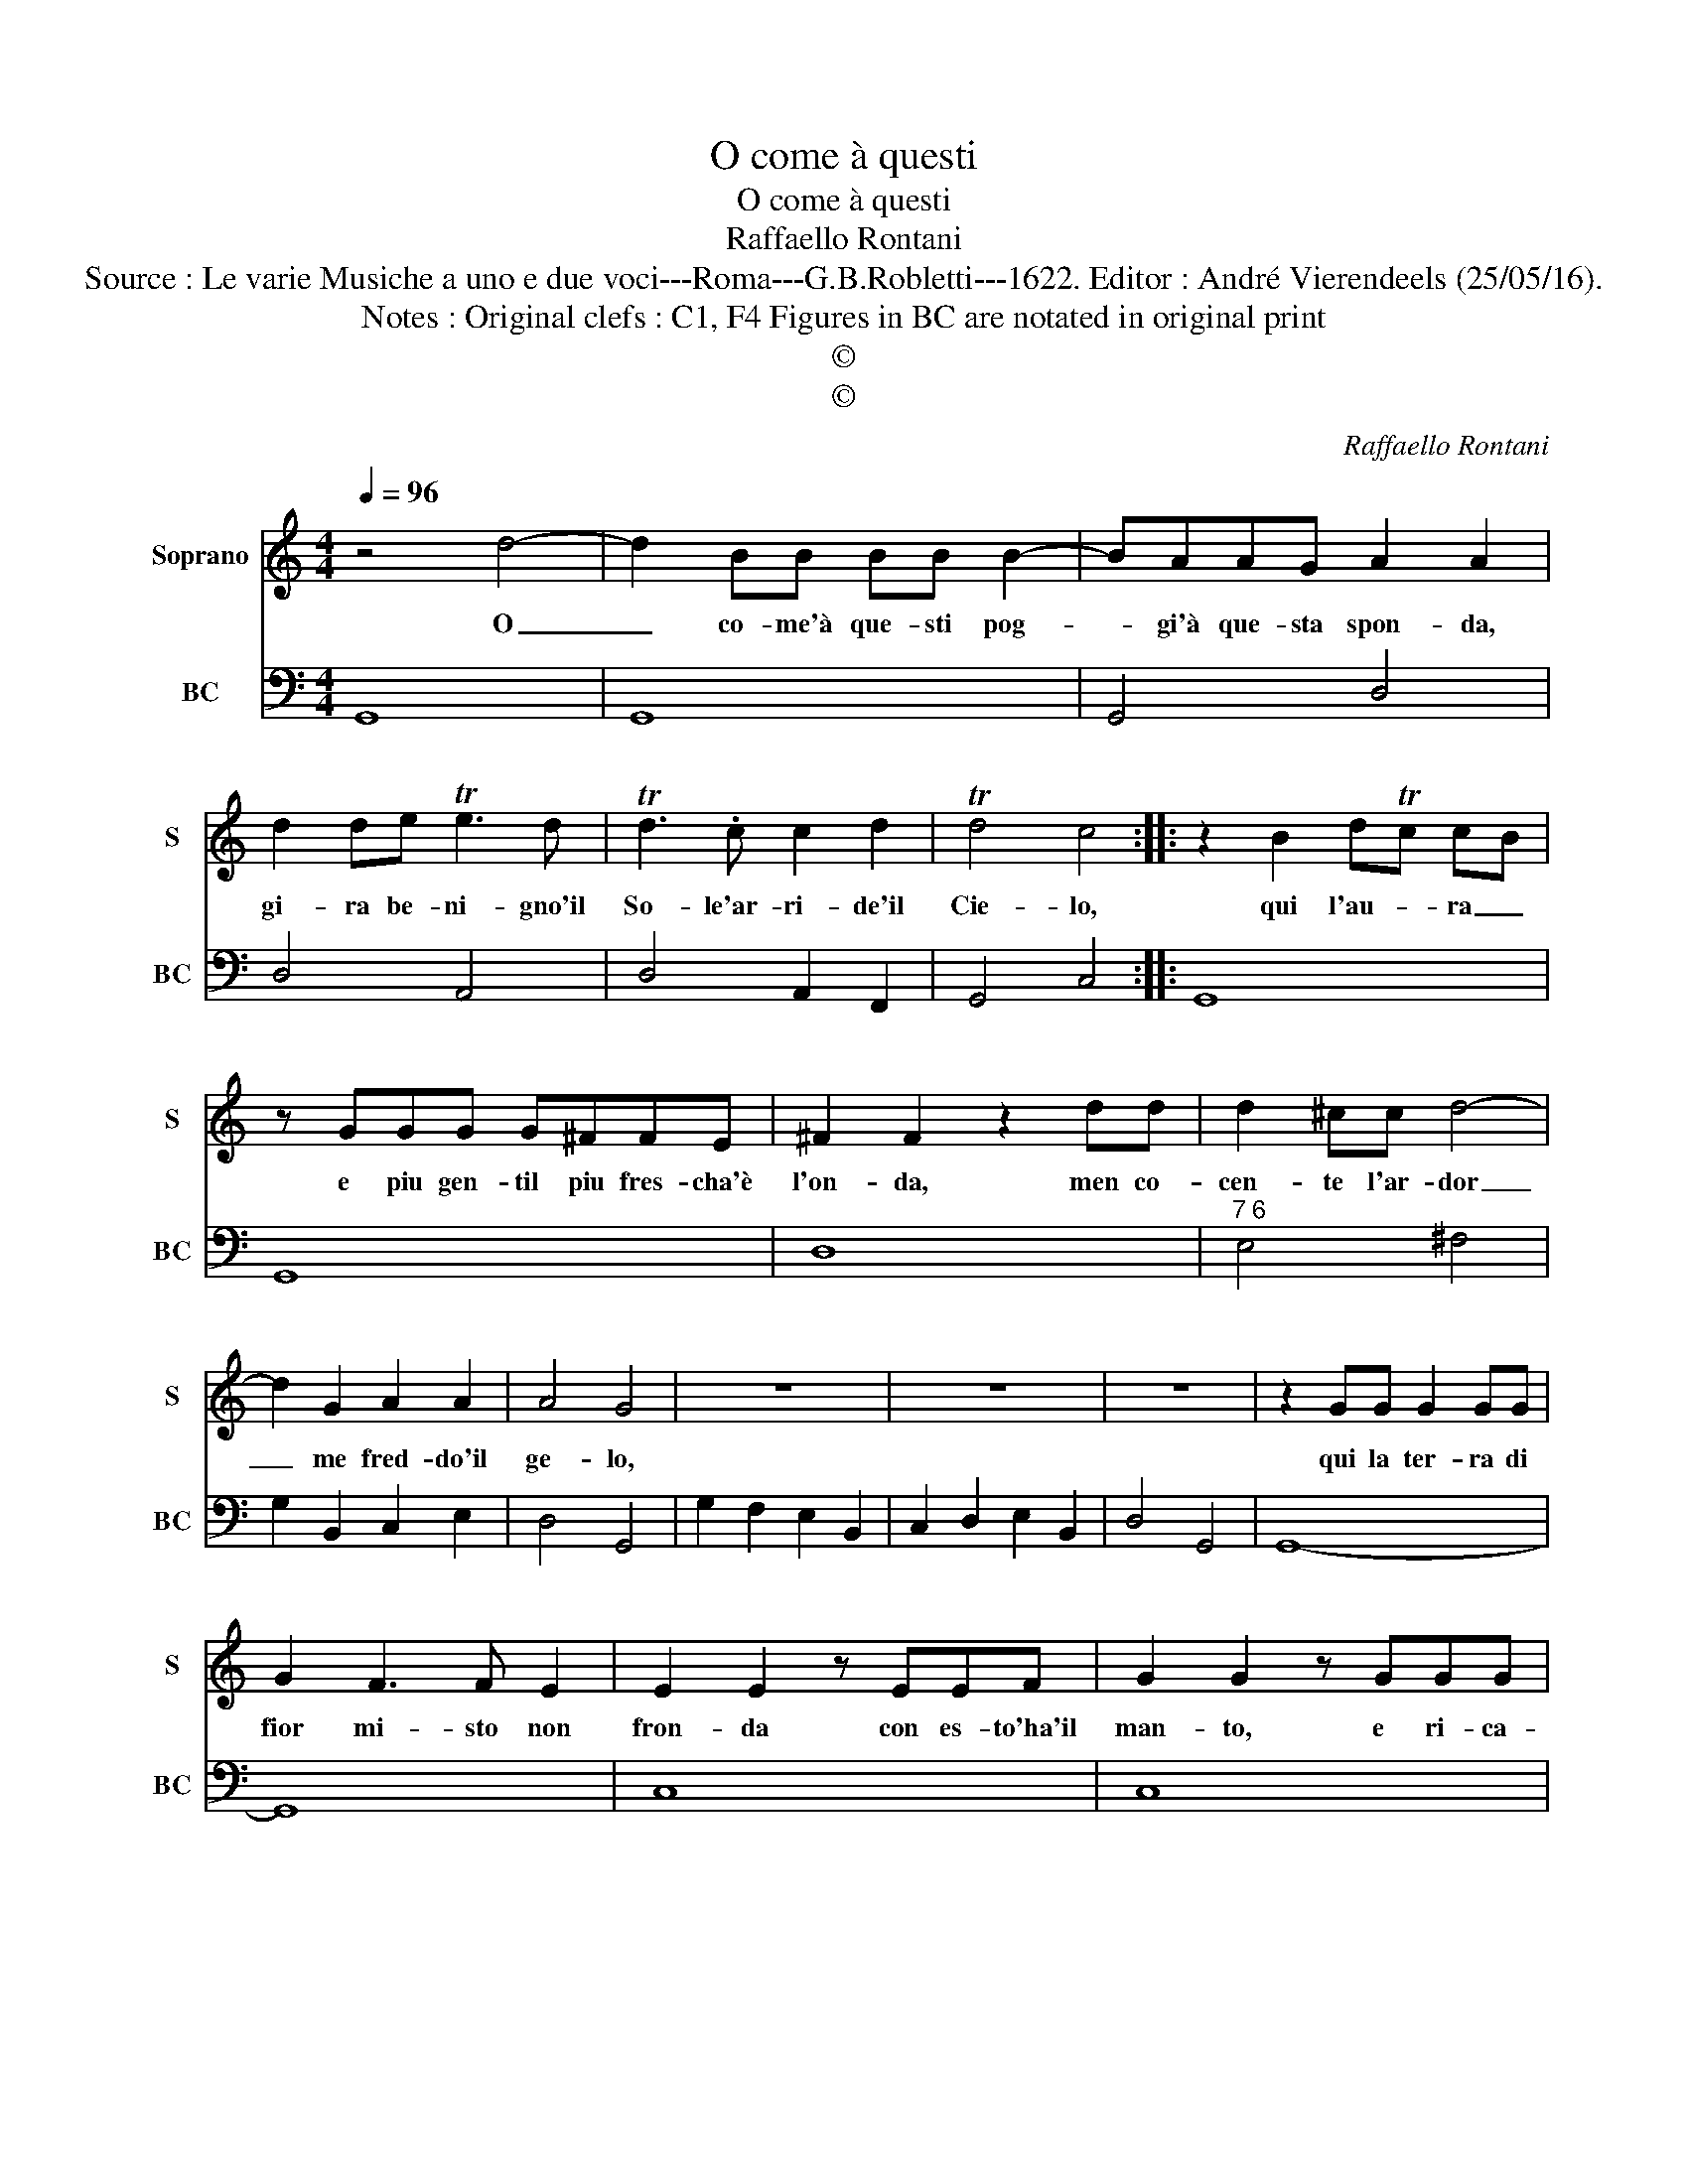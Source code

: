 X:1
T:O come à questi
T:O come à questi
T:Raffaello Rontani
T:Source : Le varie Musiche a uno e due voci---Roma---G.B.Robletti---1622. Editor : André Vierendeels (25/05/16).
T:Notes : Original clefs : C1, F4 Figures in BC are notated in original print 
T:©
T:©
C:Raffaello Rontani
Z:©
%%score 1 2
L:1/8
Q:1/4=96
M:4/4
K:C
V:1 treble nm="Soprano" snm="S"
V:2 bass nm="BC" snm="BC"
V:1
 z4 d4- | d2 BB BB B2- | BAAG A2 A2 | d2 de Te3 d | Td3 .c c2 d2 | Td4 c4 :: z2 B2 dTc cB | %7
w: O|_ co- me'à que- sti pog-|* gi'à que- sta spon- da,|gi- ra be- ni- gno'il|So- le'ar- ri- de'il|Cie- lo,|qui l'au- * ra _|
 z GGG G^FFE | ^F2 F2 z2 dd | d2 ^cc d4- | d2 G2 A2 A2 | A4 G4 | z8 | z8 | z8 | z2 GG G2 GG | %16
w: e piu gen- til piu fres- cha'è|l'on- da, men co-|cen- te l'ar- dor|_ me fred- do'il|ge- lo,||||qui la ter- ra di|
 G2 F3 F E2 | E2 E2 z EEF | G2 G2 z GGG | A3 E ^F2 F2 :: z AAB c2 c2 | z2 e4 dd | d2 c2 d4 | %23
w: fior mi- sto non|fron- da con es- to'ha'il|man- to, e ri- ca-|ma- to'il ve- lo,|e sem- bran dir mi,|ahi, ti con-|so- la'e vi-|
 c2 e2 e2 d2 | d3 ^c d2 A2- | A2 c4 B2 | TA3 G A4 | G8 | z8 | z8 | z8 :| %31
w: vi gl'au- gei can-|tan- do _ e|_ mor- mo|ran- do'i ri-|vi.||||
V:2
 G,,8 | G,,8 | G,,4 D,4 | D,4 A,,4 | D,4 A,,2 F,,2 | G,,4 C,4 :: G,,8 | G,,8 | D,8 | %9
"^7 6" E,4 ^F,4 | G,2 B,,2 C,2 E,2 | D,4 G,,4 | G,2 F,2 E,2 B,,2 | C,2 D,2 E,2 B,,2 | D,4 G,,4 | %15
 G,,8- | G,,8 | C,8 | C,8 |"^6""^#" C,4 D,4 ::"^#" D,4 A,,4 | A,,4 F,,4 | G,,2 A,,2 G,,4 | %23
 C,4 G,,2 _B,,2 |"^4#" A,,4 D,4 | A,,4 B,,4 | C,2 E,2 D,4 | G,,8 | G,2 F,2 E,2 B,,2 | %29
 C,2 D,2 E,2 C,2 | D,4 G,,4 :| %31


